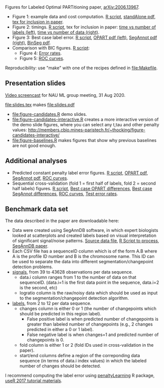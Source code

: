 Figures for Labeled Optimal PARTitioning paper, [[https://arxiv.org/abs/2006.13967][arXiv:2006.13967]].

- Figure 1: example data and cost computation. [[file:figure-signal-cost.R][R script]], [[file:figure-signal-cost-standAlone.pdf][standAlone
  pdf]], [[file:figure-signal-cost.tex][tex for inclusion in paper]].
- Figure 2: timings. [[file:figure-timings.R][R script]], tex for inclusion in paper: [[file:figure-timings-labels.tex][time vs
  number of labels (left)]], [[file:figure-timings.tex][time vs number of data (right)]].
- Figure 3: Best case label error. [[file:figure-label-errors.R][R script]], [[file:figure-label-errors.pdf][OPART pdf (left)]],
  [[file:figure-label-errors-SegAnnot.pdf][SegAnnot pdf (right)]], [[file:figure-label-errors-BinSeg.pdf][BinSeg pdf]].
- Comparison with BIC figures. [[file:figure-cv-BIC.R][R script]]:
  - Figure 4: [[file:figure-cv-BIC.pdf][Error rates]].
  - Figure 5: [[file:figure-cv-BIC-roc.pdf][ROC curves]].

Reproducibility: use "make" with one of the recipes defined in
[[file:Makefile]].

** Presentation slides

[[https://www.youtube.com/watch?v=lm_6_33zOWc][Video screencast]] for NAU ML group meeting, 31 Aug 2020.

[[file:slides.tex]] makes [[file:slides.pdf]]

- [[file:figure-candidates.R]] demo slides.
- [[file:figure-candidates-interactive.R]] creates a more interactive
  version of the demo slide figures, where you can select any t,tau
  and other penalty values:
  [[http://members.cbio.mines-paristech.fr/~thocking/figure-candidates-interactive/]]
- [[file:figure-baselines.R]] makes figures that show why previous
  baselines are not good enough.

** Additional analyses

- Predicted constant penalty label error figures. [[file:figure-cv.R][R script]], [[file:figure-cv.pdf][OPART pdf]],
  [[file:figure-cv-SegAnnot.pdf][SegAnnot pdf]], [[file:figure-cv-roc.pdf][ROC curves]].
- Sequential cross-validation (fold 1 = first half of labels, fold 2 =
  second half labels) figures. [[file:figure-sequence-cv.R][R script]], [[file:figure-sequence-cv-OPART.pdf][Best case OPART differences]],
  [[file:figure-sequence-cv-SegAnnot.pdf][Best case SegAnnot differences]], [[file:figure-sequence-cv-roc.pdf][ROC curves]], [[file:figure-sequence-cv.pdf][Test error rates]].

** Benchmark data set

The data described in the paper are downloadable here:
- Data were created using SegAnnDB software, in which expert
  biologists looked at scatterplots and created labels based on visual
  interpretation of significant signal/noise patterns. [[http://members.cbio.mines-paristech.fr/~thocking/neuroblastoma/signal.list.annotation.sets.RData][Source data
  file]], [[https://github.com/tdhock/LabeledFPOP-paper/blob/master/signal.list.annotation.sets.R][R Script to process]], [[https://www.ncbi.nlm.nih.gov/pmc/articles/PMC4029035/][SegAnnDB paper]].
- Each CSV file has a sequenceID column which is of the form A.B where
  A is the profile ID number and B is the chromosome name. This ID can
  be used to separate the data into different segmentation/changepoint
  detection problems.
- [[https://github.com/tdhock/LOPART-paper/raw/master/data-for-LOPART-signals.csv.gz][signals]], from 39 to 43628 observations per data sequence.
  - data.i column ranges from 1 to the number of data on that
    sequenceID. (data.i=1 is the first data point in the sequence,
    data.i=2 is the second, etc)
  - logratio column is the raw/noisy data which should be used as
    input to the segmentation/changepoint detection algorithm.
- [[https://github.com/tdhock/LOPART-paper/raw/master/data-for-LOPART-labels.csv.gz][labels]], from 2 to 12 per data sequence.
  - changes column is either 0 or 1 (the number of changepoints which
    should be predicted in this region label). 
    - False positive label is when predicted number of changepoints is
      greater than labeled number of changepoints (e.g., 2 changes
      predicted in either a 0 or 1 label).
    - False negative label is when changes=1 and predicted number of
      changepoints is 0.
  - fold column is either 1 or 2 (fold IDs used in
    cross-validation in the paper).
  - start/end columns define a region of the correponding data
    sequence (in terms of data.i index values) in which the labeled
    number of changes should be detected.
  
I recommend computing the label error using [[https://github.com/tdhock/penaltyLearning][penaltyLearning]] R package,
[[https://github.com/tdhock/change-tutorial][useR
2017 tutorial materials]].
